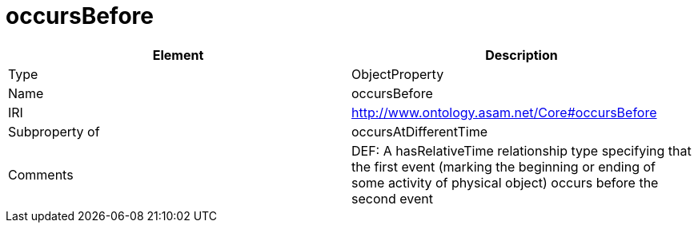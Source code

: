 // This file was created automatically by OpenXCore V 1.0 20210902.
// DO NOT EDIT!

//Include information from owl files

[#occursBefore]
= occursBefore

|===
|Element |Description

|Type
|ObjectProperty

|Name
|occursBefore

|IRI
|http://www.ontology.asam.net/Core#occursBefore

|Subproperty of
|occursAtDifferentTime

|Comments
|DEF: A hasRelativeTime relationship type specifying that the first event (marking the beginning or ending of some activity of physical object) occurs before the second event

|===